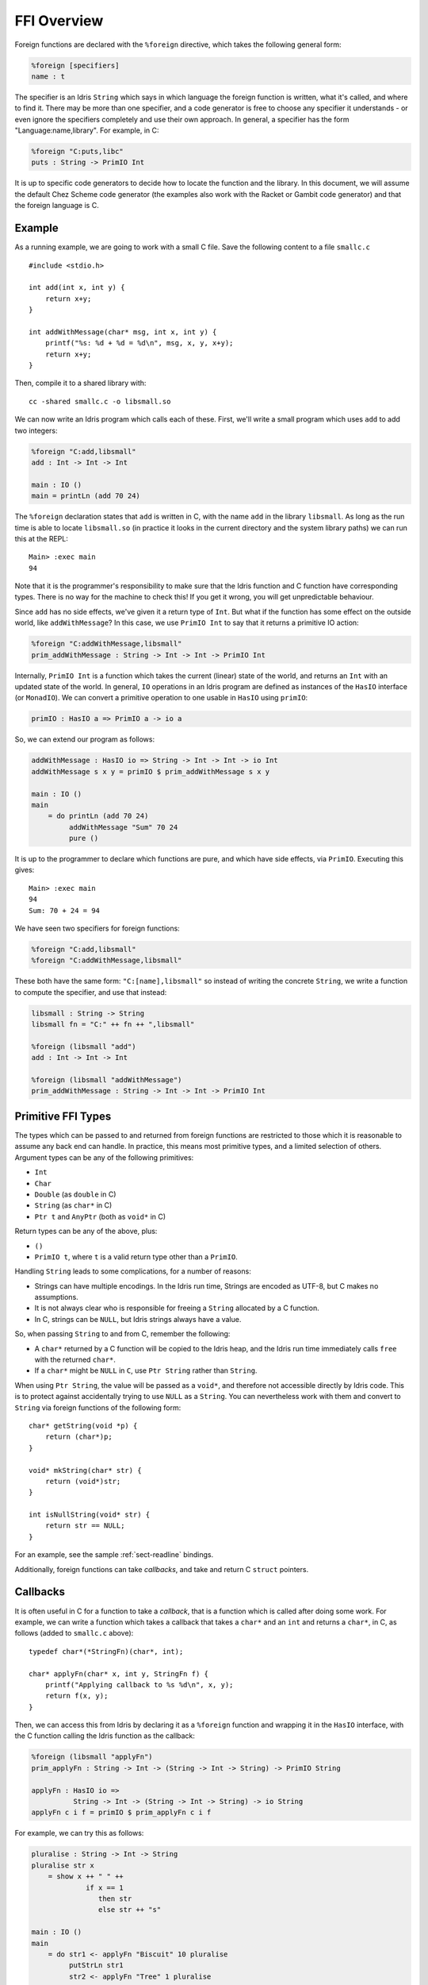 ************
FFI Overview
************

Foreign functions are declared with the ``%foreign`` directive, which takes the
following general form:

.. code-block:: idris

    %foreign [specifiers]
    name : t

The specifier is an Idris ``String`` which says in which language the foreign
function is written, what it's called, and where to find it. There may be more
than one specifier, and a code generator is free to choose any specifier it
understands - or even ignore the specifiers completely and use their own
approach. In general, a specifier has the form "Language:name,library". For
example, in C:

.. code-block:: idris

    %foreign "C:puts,libc"
    puts : String -> PrimIO Int

It is up to specific code generators to decide how to locate the function and
the library. In this document, we will assume the default Chez Scheme code
generator (the examples also work with the Racket or Gambit code generator) and
that the foreign language is C.

Example
-------

As a running example, we are going to work with a small C file. Save the
following content to a file ``smallc.c``

::

    #include <stdio.h>

    int add(int x, int y) {
        return x+y;
    }

    int addWithMessage(char* msg, int x, int y) {
        printf("%s: %d + %d = %d\n", msg, x, y, x+y);
        return x+y;
    }

Then, compile it to a shared library with::

    cc -shared smallc.c -o libsmall.so

We can now write an Idris program which calls each of these. First, we'll
write a small program which uses ``add`` to add two integers:

.. code-block:: idris

    %foreign "C:add,libsmall"
    add : Int -> Int -> Int
  
    main : IO ()
    main = printLn (add 70 24)

The ``%foreign`` declaration states that ``add`` is written in C, with the
name ``add`` in the library ``libsmall``. As long as the run time is able
to locate ``libsmall.so`` (in practice it looks in the current directory and
the system library paths) we can run this at the REPL:

::

    Main> :exec main
    94

Note that it is the programmer's responsibility to make sure that the
Idris function and C function have corresponding types. There is no way for
the machine to check this! If you get it wrong, you will get unpredictable
behaviour.

Since ``add`` has no side effects, we've given it a return type of ``Int``.
But what if the function has some effect on the outside world, like
``addWithMessage``? In this case, we use ``PrimIO Int`` to say that it
returns a primitive IO action:

.. code-block:: idris

    %foreign "C:addWithMessage,libsmall"
    prim_addWithMessage : String -> Int -> Int -> PrimIO Int

Internally, ``PrimIO Int`` is a function which takes the current (linear)
state of the world, and returns an ``Int`` with an updated state of the world.
In general, ``IO`` operations in an Idris program are defined as instances
of the ``HasIO`` interface (or ``MonadIO``). We can convert a primitive
operation to one usable in ``HasIO`` using ``primIO``:

.. code-block:: idris

    primIO : HasIO a => PrimIO a -> io a

So, we can extend our program as follows:

.. code-block:: idris

  addWithMessage : HasIO io => String -> Int -> Int -> io Int
  addWithMessage s x y = primIO $ prim_addWithMessage s x y
  
  main : IO ()
  main
      = do printLn (add 70 24)
           addWithMessage "Sum" 70 24
           pure ()

It is up to the programmer to declare which functions are pure, and which have
side effects, via ``PrimIO``. Executing this gives:

::

    Main> :exec main
    94
    Sum: 70 + 24 = 94

We have seen two specifiers for foreign functions:

.. code-block:: idris

    %foreign "C:add,libsmall"
    %foreign "C:addWithMessage,libsmall"

These both have the same form: ``"C:[name],libsmall"`` so instead of writing
the concrete ``String``, we write a function to compute the specifier, and
use that instead:

.. code-block:: idris

    libsmall : String -> String
    libsmall fn = "C:" ++ fn ++ ",libsmall"

    %foreign (libsmall "add")
    add : Int -> Int -> Int

    %foreign (libsmall "addWithMessage")
    prim_addWithMessage : String -> Int -> Int -> PrimIO Int

.. _sect-ffi-string:

Primitive FFI Types
-------------------

The types which can be passed to and returned from foreign functions are
restricted to those which it is reasonable to assume any back end can handle.
In practice, this means most primitive types, and a limited selection of
others.  Argument types can be any of the following primitives:

* ``Int``
* ``Char``
* ``Double`` (as ``double`` in C)
* ``String`` (as ``char*`` in C)
* ``Ptr t`` and ``AnyPtr`` (both as ``void*`` in C)

Return types can be any of the above, plus:

* ``()``
* ``PrimIO t``, where ``t`` is a valid return type other than a ``PrimIO``.

Handling ``String`` leads to some complications, for a number of reasons:

* Strings can have multiple encodings. In the Idris run time, Strings are
  encoded as UTF-8, but C makes no assumptions.
* It is not always clear who is responsible for freeing a ``String`` allocated
  by a C function.
* In C, strings can be ``NULL``, but Idris strings always have a value.

So, when passing ``String`` to and from C, remember the following:

* A ``char*`` returned by a C function will be copied to the Idris heap, and
  the Idris run time immediately calls ``free`` with the returned ``char*``.
* If a ``char*`` might be ``NULL`` in ``C``, use ``Ptr String`` rather than
  ``String``.

When using ``Ptr String``, the value will be passed as a ``void*``, and
therefore not accessible directly by Idris code. This is to protect against
accidentally trying to use ``NULL`` as a ``String``. You can nevertheless
work with them and convert to ``String`` via foreign functions of the following
form:

::

    char* getString(void *p) {
        return (char*)p;
    }

    void* mkString(char* str) {
        return (void*)str;
    }

    int isNullString(void* str) {
        return str == NULL;
    }

For an example, see the sample :ref:`sect-readline` bindings.

Additionally, foreign functions can take *callbacks*, and take and return
C ``struct`` pointers.

.. _sect-callbacks:

Callbacks
---------

It is often useful in C for a function to take a *callback*, that is a function
which is called after doing some work. For example, we can write a function
which takes a callback that takes a ``char*`` and an ``int`` and returns a
``char*``, in C, as follows (added to ``smallc.c`` above):

::

    typedef char*(*StringFn)(char*, int);

    char* applyFn(char* x, int y, StringFn f) {
        printf("Applying callback to %s %d\n", x, y);
        return f(x, y);
    }

Then, we can access this from Idris by declaring it as a ``%foreign`` function
and wrapping it in the ``HasIO`` interface, with the C function calling the
Idris function as the callback:

.. code-block:: idris

    %foreign (libsmall "applyFn")
    prim_applyFn : String -> Int -> (String -> Int -> String) -> PrimIO String
    
    applyFn : HasIO io =>
              String -> Int -> (String -> Int -> String) -> io String
    applyFn c i f = primIO $ prim_applyFn c i f

For example, we can try this as follows:

.. code-block:: idris

    pluralise : String -> Int -> String
    pluralise str x
        = show x ++ " " ++
                 if x == 1
                    then str
                    else str ++ "s"
    
    main : IO ()
    main
        = do str1 <- applyFn "Biscuit" 10 pluralise
             putStrLn str1
             str2 <- applyFn "Tree" 1 pluralise
             putStrLn str2

As a variant, the callback could have a side effect:

.. code-block:: idris

    %foreign (libsmall "applyFn")
    prim_applyFnIO : String -> Int -> (String -> Int -> PrimIO String) ->
                     PrimIO String
  
This is a little more fiddly to lift to a ``HasIO`` function,
due to the callback, but we can do so using ``toPrim : IO a -> PrimIO a``:
  
.. code-block:: idris

    applyFnIO : HasIO io =>
                String -> Int -> (String -> Int -> IO String) -> io String
    applyFnIO c i f = primIO $ prim_applyFnIO c i (\s, i => toPrim $ f s i)
  
Note that the callback is explicitly in ``IO`` here, since ``HasIO`` doesn't
have a general method for extracting the primitive ``IO`` operation.

For example, we can extend the above ``pluralise`` example to print a message
in the callback:

.. code-block:: idris

    pluralise : String -> Int -> IO String
    pluralise str x
        = do putStrLn "Pluralising"
             pure $ show x ++ " " ++
                    if x == 1
                       then str
                       else str ++ "s"
    
    main : IO ()
    main
        = do str1 <- applyFnIO "Biscuit" 10 pluralise
             putStrLn str1
             str2 <- applyFnIO "Tree" 1 pluralise
             putStrLn str2

Structs
-------

Many C APIs pass around more complex data structures, as a ``struct``.
We do not aim to be completely general in the C types we support, because
this will make it harder to write code which is portable across multiple
back ends. However, it is still often useful to be able to access a ``struct``
directly. For example, add the following to the top of ``smallc.c``, and
rebuild ``libsmall.so``:

::

    #include <stdlib.h>

    typedef struct {
        int x;
        int y;
    } point;

    point* mkPoint(int x, int y) {
        point* pt = malloc(sizeof(point));
        pt->x = x;
        pt->y = y;
        return pt;
    }

    void freePoint(point* pt) {
        free(pt);
    }

We can define a type for accessing ``point`` in Idris by importing
``System.FFI`` and using the ``Struct`` type, as follows:

.. code-block:: idris

    Point : Type
    Point = Struct "point" [("x", Int), ("y", Int)]
    
    %foreign (libsmall "mkPoint")
    mkPoint : Int -> Int -> Point
    
    %foreign (libsmall "freePoint")
    prim_freePoint : Point -> PrimIO ()
    
    freePoint : Point -> IO ()
    freePoint p = primIO $ prim_freePoint p

The ``Point`` type in Idris now corresponds to ``point*`` in C. Fields can
be read and written using the following, also from ``System.FFI``:

.. code-block:: idris

    getField : Struct s fs -> (n : String) ->
               FieldType n ty fs => ty
    setField : Struct s fs -> (n : String) ->
               FieldType n ty fs => ty -> IO ()

Notice that fields are accessed by name, and must be available in the
struct, given the constraint ``FieldType n ty fs``, which states that the
field named ``n`` has type ``ty`` in the structure fields ``fs``.
So, we can display a ``Point`` as follows by accessing the fields directly:

.. code-block:: idris

    showPoint : Point -> String
    showPoint pt
        = let x : Int = getField pt "x"
              y : Int = getField pt "y" in
              show (x, y)

And, as a complete example, we can initialise, update, display and
delete a ``Point`` as follows:

.. code-block:: idris

    main : IO ()
    main = do let pt = mkPoint 20 30
              setField pt "x" (the Int 40)
              putStrLn $ showPoint pt
              freePoint pt

The field types of a ``Struct`` can be any of the following:

* ``Int``
* ``Char``
* ``Double`` (``double`` in C)
* ``Ptr a`` or ``AnyPtr`` (``void*`` in C)
* Another ``Struct``, which is a pointer to a ``struct`` in C

Note that this doesn't include ``String`` or function types! This is primarily
because these aren't directly supported by the Chez back end. However, you can
use another pointer type and convert. For example, assuming you have, in C:

::

    typedef struct {
        char* name;
        point* pt;
    } namedpoint;

You can represent this in Idris as:

::

    NamedPoint : Type
    NamedPoint 
        = Struct "namedpoint" 
                   [("name", Ptr String),
                   ("pt", Point)]

That is, using a ``Ptr String`` instead of a ``String`` directly. Then you
can convert between a ``void*`` and a ``char*`` in C:

::

    char* getString(void *p) {
        return (char*)p;
    }

...and use this to convert to a ``String`` in Idris:

.. code-block:: idris

    %foreign (pfn "getString")
    getString : Ptr String -> String


Finalisers
----------

In some libraries, a foreign function creates a pointer and the caller is
responsible for freeing it. In this case, you can make an explicit foreign
call to ``free``. However, this is not always convenient, or even possible.
Instead, you can ask the Idris run-time to be responsible for freeing the
pointer when it is no longer accessible, using ``onCollect`` (or its
typeless variant ``onCollectAny``) defined in the Prelude:

.. code-block:: idris

    onCollect : Ptr t -> (Ptr t -> IO ()) -> IO (GCPtr t)
    onCollectAny : AnyPtr -> (AnyPtr -> IO ()) -> IO GCAnyPtr

A ``GCPtr t`` behaves exactly like ``Ptr t`` when passed to a foreign
function (and, similarly, ``GCAnyPtr`` behaves like ``AnyPtr``). A foreign
function cannot return a ``GCPtr`` however, because then we can no longer
assume the pointer is completely managed by the Idris run-time.

The finaliser is called either when the garbage collector determines that
the pointer is no longer accessible, or at the end of execution.

Note that finalisers might not be supported by all back ends, since they depend
on the facilities offered by a specific back end's run time system. They are
certainly supported in the Chez Scheme and Racket back ends.
